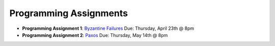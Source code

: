 Programming Assignments
-----------------------

* **Programming Assignment 1**: `Byzantine Failures <pa1/>`_
  Due: Thursday, April 23th @ 8pm
* **Programming Assignment 2**: `Paxos <pa2/>`_
  Due: Thursday, May 14th @ 8pm
